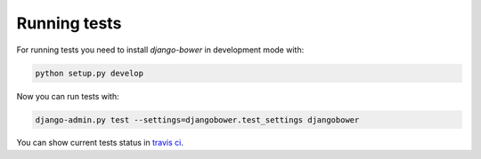 *************
Running tests
*************

For running tests you need to install `django-bower` in development mode with:

.. code-block:: bash

    python setup.py develop

Now you can run tests with:

.. code-block:: bash

    django-admin.py test --settings=djangobower.test_settings djangobower

You can show current tests status in `travis ci <https://travis-ci.org/nvbn/django-bower/>`_.
